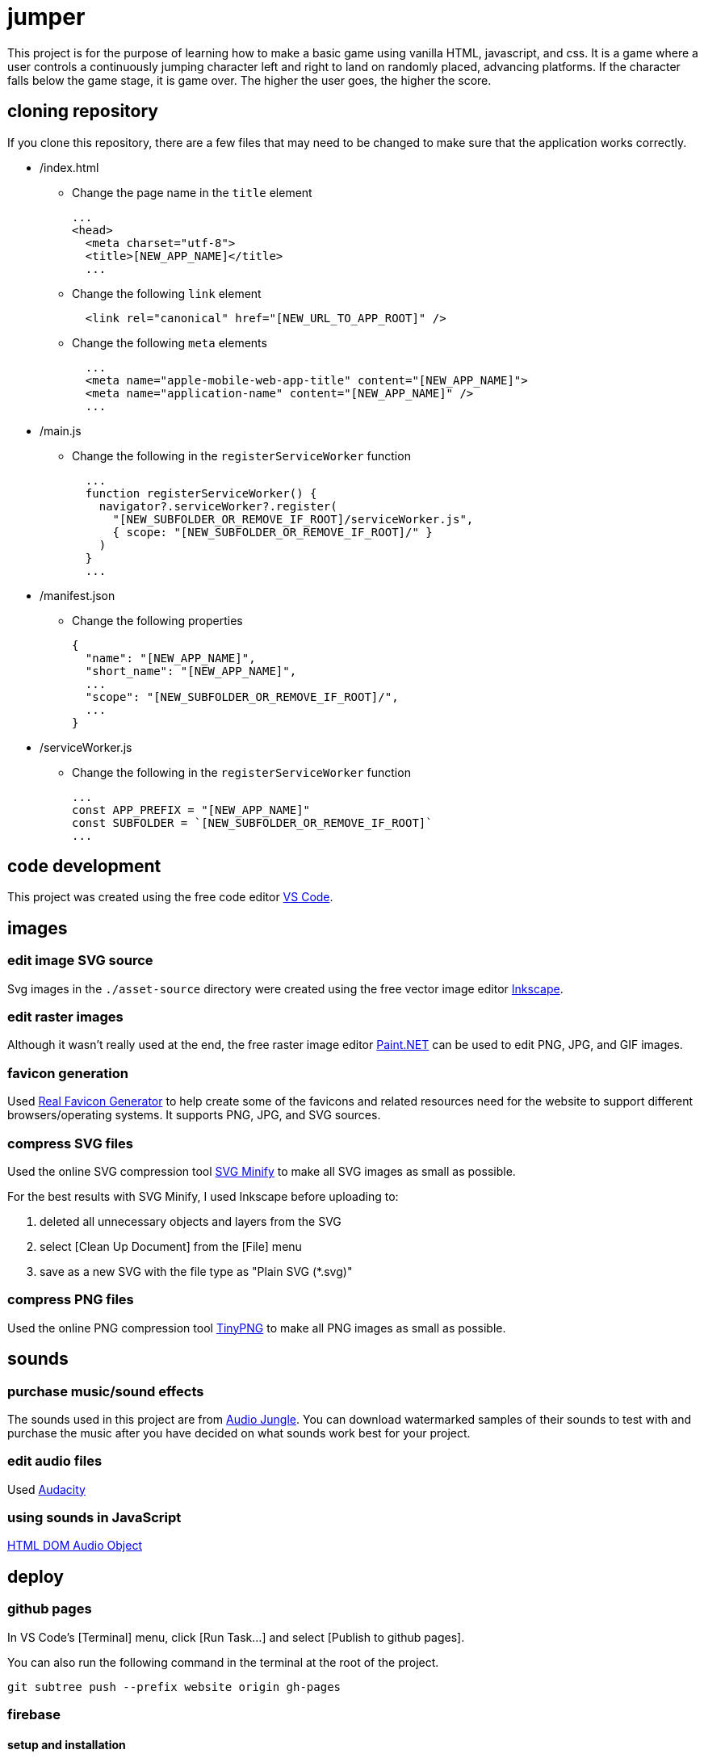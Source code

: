 = jumper

This project is for the purpose of learning how to make a basic game using
vanilla HTML, javascript, and css. It is a game where a user controls a
continuously jumping character left and right to land on randomly placed,
advancing platforms. If the character falls below the game stage, it is game
over. The higher the user goes, the higher the score.

== cloning repository

If you clone this repository, there are a few files that may need to be changed
to make sure that the application works correctly.

* /index.html
** Change the page name in the `title` element
+
[source,html]
----
...
<head>
  <meta charset="utf-8">
  <title>[NEW_APP_NAME]</title>
  ...
----
** Change the following `link` element
+
[source,html]
----
  <link rel="canonical" href="[NEW_URL_TO_APP_ROOT]" /> 
----
** Change the following `meta` elements
+
[source,html]
----
  ...
  <meta name="apple-mobile-web-app-title" content="[NEW_APP_NAME]">
  <meta name="application-name" content="[NEW_APP_NAME]" />
  ...
----

* /main.js
** Change the following in the `registerServiceWorker` function
+
[source,javascript]
----
  ...
  function registerServiceWorker() {
    navigator?.serviceWorker?.register(
      "[NEW_SUBFOLDER_OR_REMOVE_IF_ROOT]/serviceWorker.js",
      { scope: "[NEW_SUBFOLDER_OR_REMOVE_IF_ROOT]/" }
    )
  }
  ...
----

* /manifest.json
** Change the following properties
+
[source,json]
----
{
  "name": "[NEW_APP_NAME]",
  "short_name": "[NEW_APP_NAME]",
  ...
  "scope": "[NEW_SUBFOLDER_OR_REMOVE_IF_ROOT]/",
  ...
}
----

* /serviceWorker.js
** Change the following in the `registerServiceWorker` function
+
[source,javascript]
----
...
const APP_PREFIX = "[NEW_APP_NAME]"
const SUBFOLDER = `[NEW_SUBFOLDER_OR_REMOVE_IF_ROOT]`
...
----

== code development

This project was created using the free code editor
https://code.visualstudio.com[VS Code].

== images
=== edit image SVG source

Svg images in the `./asset-source` directory were created using the free vector
image editor https://inkscape.org[Inkscape].

=== edit raster images

Although it wasn't really used at the end, the free raster image editor
https://www.getpaint.net/[Paint.NET] can be used to edit PNG, JPG, and GIF
images.

=== favicon generation

Used https://realfavicongenerator.net/[Real Favicon Generator] to help create
some of the favicons and related resources need for the website to support
different browsers/operating systems. It supports PNG, JPG, and SVG sources.

=== compress SVG files

Used the online SVG compression tool https://www.svgminify.com/[SVG Minify] to
make all SVG images as small as possible.

For the best results with SVG Minify, I used Inkscape before uploading to:

. deleted all unnecessary objects and layers from the SVG
. select [Clean Up Document] from the [File] menu
. save as a new SVG with the file type as "Plain SVG (*.svg)"

=== compress PNG files

Used the online PNG compression tool https://tinypng.com/[TinyPNG] to make
all PNG images as small as possible.

== sounds
=== purchase music/sound effects

The sounds used in this project are from
https://audiojungle.net/[Audio Jungle]. You can download watermarked samples of
their sounds to test with and purchase the music after you have decided on what
sounds work best for your project.

=== edit audio files

Used https://www.audacityteam.org/[Audacity]

=== using sounds in JavaScript

https://www.w3schools.com/jsref/dom_obj_audio.asp[HTML DOM Audio Object]


== deploy
=== github pages

In VS Code's [Terminal] menu, click [Run Task...] and select
[Publish to github pages].

You can also run the following command in the terminal at the root of the
project.

[source,sh]
----
git subtree push --prefix website origin gh-pages
----

=== firebase
==== setup and installation

Firebase is a Google product that can be set up to host small applications for
free. The following steps assume your already have
https://docs.npmjs.com/downloading-and-installing-node-js-and-npm[nmp]
installed. Also, you can follow these steps to setup Firebase hosting,
but you may want to refer to the
https://firebase.google.com/docs/hosting[official instructions] for the
latest information. Alternatively, you can follow this
https://medium.com/@aleemuddin13/how-to-host-static-website-on-firebase-hosting-for-free-9de8917bebf2[nice article] that also goes over steps to connect your site to a custom domain.

. Install
+
[source,sh]
----
npm install -g firebase-tools
----

. Authenticate with Firebase
+
[source,sh]
----
firebase login
----

. Initialize project folder
+
[source,sh]
----
firebase init
----

. What to put in Firebase init prompts (your settings my differ)
.. Are you ready to proceed? - _Yes_
.. Which Firebase CLI features do you want to set up for this folder? - 
_Hosting: Configure and deploy Firebase Hosting sites_
.. First, let's associate this project directory with a Firebase project.
... Please select an option: _Create a new project_
... Please specify a unique project id - _[CHOOSE_A_PROJECT_ID]_
... What would you like to call your project? - _[CHOOSE_A_PROJECT_NAME]_
.. What do you want to use as your public directory? - _website_
.. Configure as a single-page app? - _y_
.. File website/index.html already exists. Overwrite? - _n_
.. Set up automatic builds and deploys with GitHub? _[UP_YOU_YOU]_

==== run locally
[source,sh]
----
firebase serve
----

==== deploy
[source,sh]
----
firebase deploy
----


== pwa
=== image sizes needed

https://love2dev.com/blog/easily-create-a-baseline-set-of-progressive-web-app-icons/[Easily Create a Baseline Set of Progressive Web App Icons]

=== publish to app stores

To publish your PWA to app stores you can use https://www.pwabuilder.com/pwabuilder[pwabuilder].

== credit

Software development:

https://github.com/noelitonoelito[Jeffrey Cardona]

Art work:

* Caleb character by SquidInk
* Zobie character by Darth Pangolin
* YoManBob! character by https://www.ailurusgraphics.com/[Robert Primeaux]

Sound:

* https://audiojungle.net/item/button-clicks/26591514[Menu sound] by https://audiojungle.net/user/alien-expo[Alien-Expo]
* https://audiojungle.net/item/game-jump/29146485[Jump sounds] by https://audiojungle.net/user/sounddivision[SoundDivision]
* https://audiojungle.net/item/cartoon-game-over/31553362[Game over sound] by https://audiojungle.net/user/phillipmariani[PhillipMariani]
* https://audiojungle.net/item/retro-game/21465199[Background music] by https://audiojungle.net/user/WormwoodMusic[WormwoodMusic]

== todo

* [ ] Add joystick control
* [ ] Add options to disable background music and all sounds
* [ ] Adjust platform advancing line when stage height changes
* [ ] Add jumping physics
* [ ] Add menu keyboard support
* [ ] Add Sophia character
* [ ] Keep track of personal high score
* [ ] Add narrow platforms
* [ ] Add breaking platforms
* [ ] Add horizontal moving platforms
* [ ] Add vertical moving platforms
* [ ] Add randomly moving platforms
* [ ] Add group high score board (having groups will limit cheating)
* [ ] Add About dialog

'''

* [x] _Add stage and a platform_
* [x] _Draw multiple platforms_
* [x] _Make platforms move down the stage_
* [x] _Place platforms at top of stage after they go below stage bottom_
* [x] _Add jumper character_
* [x] _Make jumper jump off of platforms_
* [x] _Add user keyboard control_
* [x] _Add scoreboard_
* [x] _Add game over_
* [x] _Add jumper image (Caleb), platform, and stage images_
* [x] _Add WASD controls_
* [x] _Make jumper upward draw advancement stop and only move the platforms
downward draw at the same speed the character is able to move up. This will
stop the jumper from moving past the top of the stage._
* [x] _Move stage background image as stage advances to give it a
parallax effect._
* [x] _Add touchscreen controls_
* [x] _Place platforms at random heights_
* [x] _Add full screen mode_
* [x] _Add restart game button on game over screen_
* [x] _Add character selection_
* [x] _Add Zobie character_
* [x] _Force portrait mode_
* [x] _Add favicon_
* [x] _Make game a PWA (progressive web app) that works in github pages._
* [x] _Add Bob character_
* [x] _Add game sounds_
* [x] _Add Noelito character_